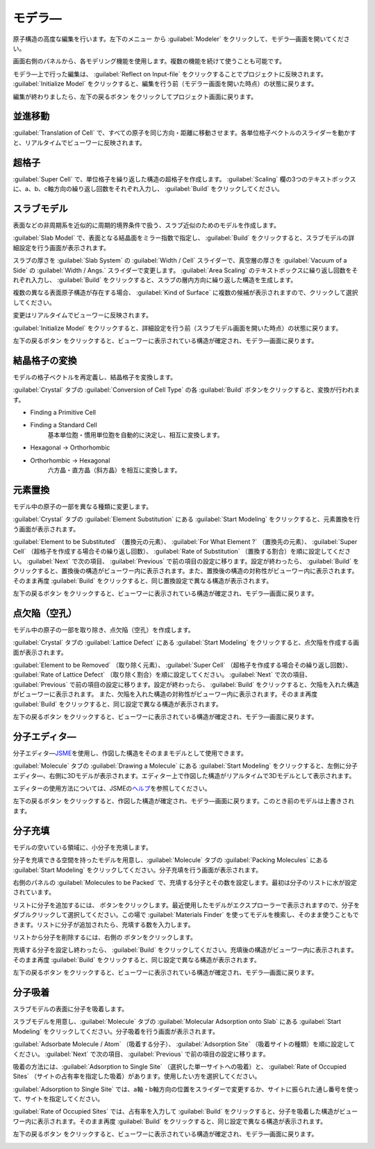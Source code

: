 .. _modeler:

===========================
モデラ―
===========================

原子構造の高度な編集を行います。左下のメニュー |projectmenuicon| から :guilabel:`Modeler` をクリックして、モデラ―画面を開いてください。

画面右側のパネルから、各モデリング機能を使用します。複数の機能を続けて使うことも可能です。

モデラ―上で行った編集は、 :guilabel:`Reflect on Input-file` をクリックすることでプロジェクトに反映されます。 :guilabel:`Initialize Model` をクリックすると、編集を行う前（モデラー画面を開いた時点）の状態に戻ります。

編集が終わりましたら、左下の戻るボタン |back| をクリックしてプロジェクト画面に戻ります。

.. |projectmenuicon| image:: /img/projectmenuicon.png

.. _translation:

並進移動
==========

:guilabel:`Translation of Cell` で、すべての原子を同じ方向・距離に移動させます。各単位格子ベクトルのスライダーを動かすと、リアルタイムでビューワーに反映されます。

.. _supercell:

超格子
================

:guilabel:`Super Cell` で、単位格子を繰り返した構造の超格子を作成します。 :guilabel:`Scaling` 欄の3つのテキストボックスに、a、b、c軸方向の繰り返し回数をそれぞれ入力し、 :guilabel:`Build` をクリックしてください。

.. image:: /img/supercell.svg

.. _slab:

スラブモデル
================

表面などの非周期系を近似的に周期的境界条件で扱う、スラブ近似のためのモデルを作成します。

:guilabel:`Slab Model` で、表面となる結晶面をミラー指数で指定し、 :guilabel:`Build` をクリックすると、スラブモデルの詳細設定を行う画面が表示されます。

スラブの厚さを :guilabel:`Slab System` の :guilabel:`Width / Cell` スライダーで、真空層の厚さを :guilabel:`Vacuum of a Side` の :guilabel:`Width / Angs.` スライダーで変更します。 :guilabel:`Area Scaling` のテキストボックスに繰り返し回数をそれぞれ入力し、 :guilabel:`Build` をクリックすると、スラブの層内方向に繰り返した構造を生成します。 

複数の異なる表面原子構造が存在する場合、 :guilabel:`Kind of Surface` に複数の候補が表示されますので、クリックして選択してください。

変更はリアルタイムでビューワーに反映されます。

:guilabel:`Initialize Model` をクリックすると、詳細設定を行う前（スラブモデル画面を開いた時点）の状態に戻ります。

左下の戻るボタン |back| をクリックすると、ビューワーに表示されている構造が確定され、モデラ―画面に戻ります。

.. |back| image:: /img/back.png

.. image:: /img/slab.png

.. _conversion:

結晶格子の変換
================

モデルの格子ベクトルを再定義し、結晶格子を変換します。

:guilabel:`Crystal` タブの :guilabel:`Conversion of Cell Type` の各 :guilabel:`Build` ボタンをクリックすると、変換が行われます。

- Finding a Primitive Cell
- Finding a Standard Cell
   基本単位胞・慣用単位胞を自動的に決定し、相互に変換します。

   .. image:: /img/primitive_standard.svg

- Hexagonal -> Orthorhombic
- Orthorhombic -> Hexagonal
   六方晶・直方晶（斜方晶）を相互に変換します。

   .. image:: /img/hexa_ortho.svg

.. _substitution:

元素置換
================

モデル中の原子の一部を異なる種類に変更します。

:guilabel:`Crystal` タブの :guilabel:`Element Substitution` にある :guilabel:`Start Modeling` をクリックすると、元素置換を行う画面が表示されます。

:guilabel:`Element to be Substituted` （置換元の元素）、 :guilabel:`For What Element ?` （置換先の元素）、 :guilabel:`Super Cell` （超格子を作成する場合その繰り返し回数）、 :guilabel:`Rate of Substitution` （置換する割合）を順に設定してください。 :guilabel:`Next` で次の項目、 :guilabel:`Previous` で前の項目の設定に移ります。設定が終わったら、 :guilabel:`Build` をクリックすると、置換後の構造がビューワー内に表示されます。また、置換後の構造の対称性がビューワー内に表示されます。 そのまま再度 :guilabel:`Build` をクリックすると、同じ置換設定で異なる構造が表示されます。

左下の戻るボタン |back| をクリックすると、ビューワーに表示されている構造が確定され、モデラ―画面に戻ります。

.. _defect:

点欠陥（空孔）
=================

モデル中の原子の一部を取り除き、点欠陥（空孔）を作成します。

:guilabel:`Crystal` タブの :guilabel:`Lattice Defect` にある :guilabel:`Start Modeling` をクリックすると、点欠陥を作成する画面が表示されます。

:guilabel:`Element to be Removed` （取り除く元素）、 :guilabel:`Super Cell` （超格子を作成する場合その繰り返し回数）、 :guilabel:`Rate of Lattice Defect` （取り除く割合）を順に設定してください。 :guilabel:`Next` で次の項目、 :guilabel:`Previous` で前の項目の設定に移ります。設定が終わったら、 :guilabel:`Build` をクリックすると、欠陥を入れた構造がビューワーに表示されます。 また、欠陥を入れた構造の対称性がビューワー内に表示されます。そのまま再度 :guilabel:`Build` をクリックすると、同じ設定で異なる構造が表示されます。

左下の戻るボタン |back| をクリックすると、ビューワーに表示されている構造が確定され、モデラ―画面に戻ります。

.. _drawing:

分子エディタ―
================

分子エディタ―\ `JSME <http://peter-ertl.com/jsme/>`_\ を使用し、作図した構造をそのままモデルとして使用できます。

:guilabel:`Molecule` タブの :guilabel:`Drawing a Molecule` にある :guilabel:`Start Modeling` をクリックすると、左側に分子エディタ―、右側に3Dモデルが表示されます。エディター上で作図した構造がリアルタイムで3Dモデルとして表示されます。

エディターの使用方法については、JSMEの\ `ヘルプ <http://peter-ertl.com/jsme/2013_03/help.html>`_\ を参照してください。

.. image:: /img/drawing.png

左下の戻るボタン |back| をクリックすると、作図した構造が確定され、モデラ―画面に戻ります。このとき前のモデルは上書きされます。


.. _packing:

分子充填
================

モデルの空いている領域に、小分子を充填します。

分子を充填できる空間を持ったモデルを用意し、:guilabel:`Molecule` タブの :guilabel:`Packing Molecules` にある :guilabel:`Start Modeling` をクリックしてください。分子充填を行う画面が表示されます。

右側のパネルの :guilabel:`Molecules to be Packed` で、充填する分子とその数を設定します。最初は分子のリストに水が設定されています。

リストに分子を追加するには、 |add| ボタンをクリックします。最近使用したモデルがエクスプローラーで表示されますので、分子をダブルクリックして選択してください。この場で :guilabel:`Materials Finder` を使ってモデルを検索し、そのまま使うこともできます。リストに分子が追加されたら、充填する数を入力します。

リストから分子を削除するには、右側の |remove| ボタンをクリックします。

充填する分子を設定し終わったら、 :guilabel:`Build` をクリックしてください。充填後の構造がビューワー内に表示されます。そのまま再度 :guilabel:`Build` をクリックすると、同じ設定で異なる構造が表示されます。

左下の戻るボタン |back| をクリックすると、ビューワーに表示されている構造が確定され、モデラ―画面に戻ります。

.. |add| image:: /img/add.png
.. |remove| image:: /img/remove.png

.. image:: /img/packing.png

.. _adsorption:

分子吸着
=================

スラブモデルの表面に分子を吸着します。

スラブモデルを用意し、:guilabel:`Molecule` タブの :guilabel:`Molecular Adsorption onto Slab` にある :guilabel:`Start Modeling` をクリックしてください。分子吸着を行う画面が表示されます。

:guilabel:`Adsorbate Molecule / Atom` （吸着する分子）、 :guilabel:`Adsorption Site` （吸着サイトの種類）を順に設定してください。 :guilabel:`Next` で次の項目、 :guilabel:`Previous` で前の項目の設定に移ります。

吸着の方法には、:guilabel:`Adsorption to Single Site` （選択した単一サイトへの吸着）と、 :guilabel:`Rate of Occupied Sites` （サイトの占有率を指定した吸着）があります。使用したい方を選択してください。

:guilabel:`Adsorption to Single Site` では、a軸・b軸方向の位置をスライダーで変更するか、サイトに振られた通し番号を使って、サイトを指定してください。

:guilabel:`Rate of Occupied Sites` では、占有率を入力して :guilabel:`Build` をクリックすると、分子を吸着した構造がビューワー内に表示されます。そのまま再度 :guilabel:`Build` をクリックすると、同じ設定で異なる構造が表示されます。

左下の戻るボタン |back| をクリックすると、ビューワーに表示されている構造が確定され、モデラ―画面に戻ります。

.. |increment| image:: /img/increment.png
.. |decrement| image:: /img/decrement.png

.. image:: /img/adsorption.png